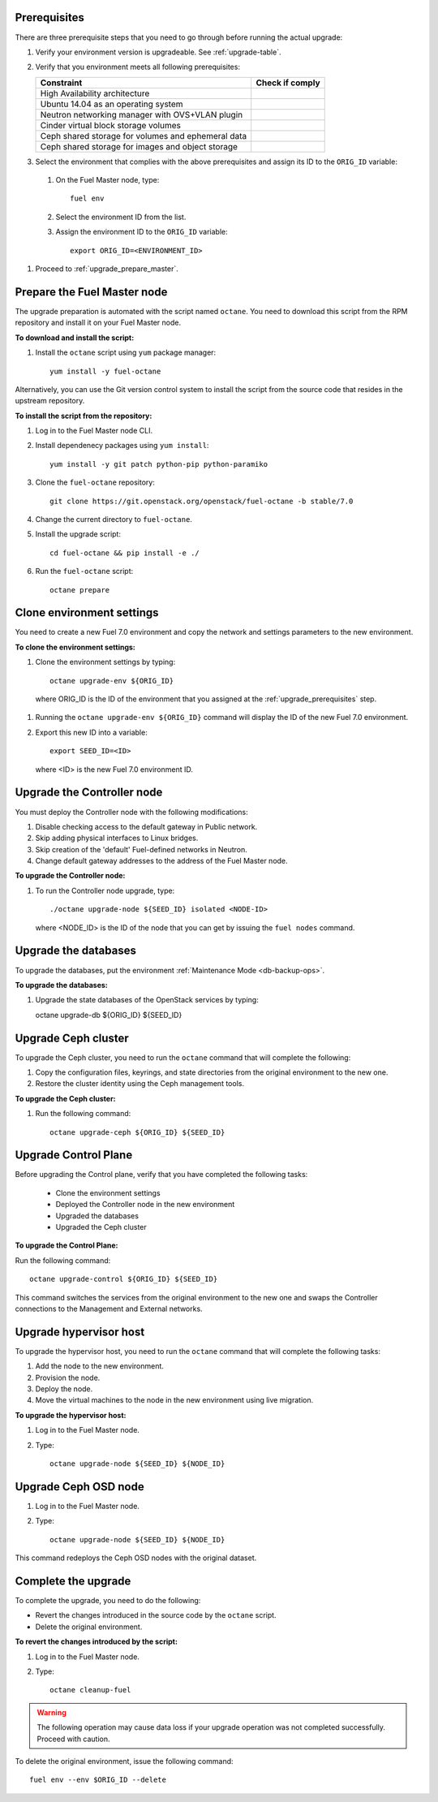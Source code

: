 .. _upgrade_major_versions:

.. _upgrade_prerequisites:

Prerequisites
~~~~~~~~~~~~~

There are three prerequisite steps that you need to go through
before running the actual upgrade:

#. Verify your environment version is upgradeable. See :ref:`upgrade-table`.
#. Verify that you environment meets all following prerequisites:

   +----------------------------------------------------+------------------+
   | Constraint                                         | Check if comply  |
   +====================================================+==================+
   | High Availability architecture                     |                  |
   +----------------------------------------------------+------------------+
   | Ubuntu 14.04 as an operating system                |                  |
   +----------------------------------------------------+------------------+
   | Neutron networking manager with OVS+VLAN plugin    |                  |
   +----------------------------------------------------+------------------+
   | Cinder virtual block storage volumes               |                  |
   +----------------------------------------------------+------------------+
   | Ceph shared storage for volumes and ephemeral data |                  |
   +----------------------------------------------------+------------------+
   | Ceph shared storage for images and objeсt storage  |                  |
   +----------------------------------------------------+------------------+

#. Select the environment that complies with the above prerequisites
   and assign its ID to the ``ORIG_ID`` variable:

 #. On the Fuel Master node, type::

     fuel env

 #. Select the environment ID from the list.
 #. Assign the environment ID to the ``ORIG_ID`` variable::

     export ORIG_ID=<ENVIRONMENT_ID>

#. Proceed to :ref:`upgrade_prepare_master`.


.. _upgrade_prepare_master:

Prepare the Fuel Master node
~~~~~~~~~~~~~~~~~~~~~~~~~~~~

The upgrade preparation is automated with the script named ``octane``.
You need to download this script from the RPM repository and install it
on your Fuel Master node.

**To download and install the script:**

#. Install the ``octane`` script using ``yum`` package manager::

    yum install -y fuel-octane

Alternatively, you can use the Git version control system to install
the script from the source code that resides in the upstream repository.

**To install the script from the repository:**

#. Log in to the Fuel Master node CLI.
#. Install dependenecy packages using ``yum install``::

     yum install -y git patch python-pip python-paramiko

#. Clone the ``fuel-octane`` repository::

     git clone https://git.openstack.org/openstack/fuel-octane -b stable/7.0

#. Change the current directory to ``fuel-octane``.

#. Install the upgrade script::

    cd fuel-octane && pip install -e ./

#. Run the ``fuel-octane`` script::

    octane prepare

Clone environment settings
~~~~~~~~~~~~~~~~~~~~~~~~~~

You need to create a new Fuel 7.0 environment and copy the network and
settings parameters to the new environment.

**To clone the environment settings:**

#. Clone the environment settings by typing::

     octane upgrade-env ${ORIG_ID}

 where ORIG_ID is the ID of the environment that you assigned at the
 :ref:`upgrade_prerequisites` step.

#. Running the ``octane upgrade-env ${ORIG_ID}`` command will display
   the ID of the new Fuel 7.0 environment.

#. Export this new ID into a variable::

     export SEED_ID=<ID>

   where <ID> is the new Fuel 7.0 environment ID.

Upgrade the Controller node
~~~~~~~~~~~~~~~~~~~~~~~~~~~

You must deploy the Controller node with the following modifications:

#. Disable checking access to the default gateway in Public network.
#. Skip adding physical interfaces to Linux bridges.
#. Skip creation of the 'default' Fuel-defined networks in Neutron.
#. Change default gateway addresses to the address of the Fuel Master node.

**To upgrade the Controller node:**

#. To run the Controller node upgrade, type::

    ./octane upgrade-node ${SEED_ID} isolated <NODE-ID>

   where <NODE_ID> is the ID of the node that you can get by issuing
   the ``fuel nodes`` command.

Upgrade the databases
~~~~~~~~~~~~~~~~~~~~~

To upgrade the databases, put the environment :ref:`Maintenance Mode <db-backup-ops>`.

**To upgrade the databases:**

#. Upgrade the state databases of the OpenStack services by typing::

   octane upgrade-db ${ORIG_ID} ${SEED_ID}

Upgrade Ceph cluster
~~~~~~~~~~~~~~~~~~~~

To upgrade the Ceph cluster, you need to run the ``octane`` command
that will complete the following:

#. Copy the configuration files, keyrings, and state directories
   from the original environment to the new one.
#. Restore the cluster identity using the Ceph management tools.

**To upgrade the Ceph cluster:**

#. Run the following command::

    octane upgrade-ceph ${ORIG_ID} ${SEED_ID}

Upgrade Control Plane
~~~~~~~~~~~~~~~~~~~~~

Before upgrading the Control plane, verify that you have completed the following tasks:

 - Clone the environment settings
 - Deployed the Controller node in the new environment
 - Upgraded the databases
 - Upgraded the Ceph cluster

**To upgrade the Control Plane:**

Run the following command::

  octane upgrade-control ${ORIG_ID} ${SEED_ID}

This command switches the services from the original environment to the new one and swaps the Controller connections to the Management and External networks.

Upgrade hypervisor host
~~~~~~~~~~~~~~~~~~~~~~~

To upgrade the hypervisor host, you need to run the ``octane`` command
that will complete the following tasks:

#. Add the node to the new environment.
#. Provision the node.
#. Deploy the node.
#. Move the virtual machines to the node in the new environment
   using live migration.

**To upgrade the hypervisor host:**

#. Log in to the Fuel Master node.
#. Type::

     octane upgrade-node ${SEED_ID} ${NODE_ID}

Upgrade Ceph OSD node
~~~~~~~~~~~~~~~~~~~~~

#. Log in to the Fuel Master node.
#. Type::

     octane upgrade-node ${SEED_ID} ${NODE_ID}

This command redeploys the Ceph OSD nodes with the original dataset.

Complete the upgrade
~~~~~~~~~~~~~~~~~~~~

To complete the upgrade, you need to do the following:

* Revert the changes introduced in the source code by the ``octane``
  script.
* Delete the original environment.

**To revert the changes introduced by the script:**

#. Log in to the Fuel Master node.
#. Type::

     octane cleanup-fuel

.. warning::

    The following operation may cause data loss if your upgrade
    operation was not completed successfully. Proceed with caution.

To delete the original environment, issue the following command::

  fuel env --env $ORIG_ID --delete
